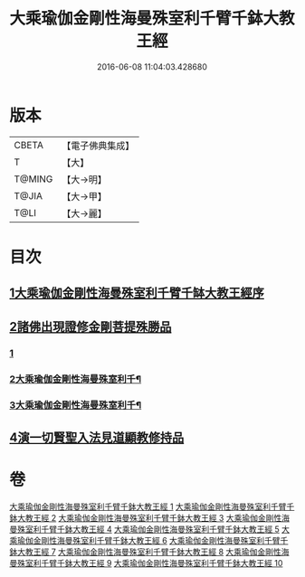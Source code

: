 #+TITLE: 大乘瑜伽金剛性海曼殊室利千臂千鉢大教王經 
#+DATE: 2016-06-08 11:04:03.428680

* 版本
 |     CBETA|【電子佛典集成】|
 |         T|【大】     |
 |    T@MING|【大→明】   |
 |     T@JIA|【大→甲】   |
 |      T@LI|【大→麗】   |

* 目次
** [[file:KR6j0401_001.txt::001-0724b7][1大乘瑜伽金剛性海曼殊室利千臂千缽大教王經序]]
** [[file:KR6j0401_002.txt::002-0731a6][2諸佛出現證修金剛菩提殊勝品]]
*** [[file:KR6j0401_002.txt::002-0731a6][1]]
*** [[file:KR6j0401_003.txt::003-0734c5][2大乘瑜伽金剛性海曼殊室利千¶]]
*** [[file:KR6j0401_004.txt::004-0738c9][3大乘瑜伽金剛性海曼殊室利千¶]]
** [[file:KR6j0401_005.txt::005-0745c11][4演一切賢聖入法見道顯教修持品]]

* 卷
[[file:KR6j0401_001.txt][大乘瑜伽金剛性海曼殊室利千臂千鉢大教王經 1]]
[[file:KR6j0401_002.txt][大乘瑜伽金剛性海曼殊室利千臂千鉢大教王經 2]]
[[file:KR6j0401_003.txt][大乘瑜伽金剛性海曼殊室利千臂千鉢大教王經 3]]
[[file:KR6j0401_004.txt][大乘瑜伽金剛性海曼殊室利千臂千鉢大教王經 4]]
[[file:KR6j0401_005.txt][大乘瑜伽金剛性海曼殊室利千臂千鉢大教王經 5]]
[[file:KR6j0401_006.txt][大乘瑜伽金剛性海曼殊室利千臂千鉢大教王經 6]]
[[file:KR6j0401_007.txt][大乘瑜伽金剛性海曼殊室利千臂千鉢大教王經 7]]
[[file:KR6j0401_008.txt][大乘瑜伽金剛性海曼殊室利千臂千鉢大教王經 8]]
[[file:KR6j0401_009.txt][大乘瑜伽金剛性海曼殊室利千臂千鉢大教王經 9]]
[[file:KR6j0401_010.txt][大乘瑜伽金剛性海曼殊室利千臂千鉢大教王經 10]]

